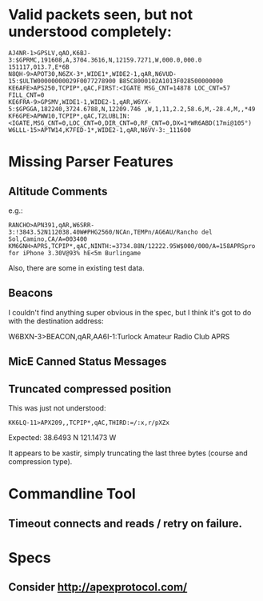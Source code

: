 * Valid packets seen, but not understood completely:

: AJ4NR-1>GPSLV,qAO,K6BJ-3:$GPRMC,191608,A,3704.3616,N,12159.7271,W,000.0,000.0 151117,013.7,E*6B
: N8QH-9>APOT30,N6ZX-3*,WIDE1*,WIDE2-1,qAR,N6VUD-15:$ULTW00000000029F0077278900 B85C8000102A1013F028500000000
: KE6AFE>APS250,TCPIP*,qAC,FIRST:<IGATE MSG_CNT=14878 LOC_CNT=57 FILL_CNT=0
: KE6FRA-9>GPSMV,WIDE1-1,WIDE2-1,qAR,W6YX-5:$GPGGA,182240,3724.6788,N,12209.746 ,W,1,11,2.2,58.6,M,-28.4,M,,*49
: KF6GPE>APWW10,TCPIP*,qAC,T2LUBLIN:<IGATE,MSG_CNT=0,LOC_CNT=0,DIR_CNT=0,RF_CNT=0,DX=1*WR6ABD(17mi@105°)
: W6LLL-15>APTW14,K7FED-1*,WIDE2-1,qAR,N6VV-3:_111600

* Missing Parser Features

** Altitude Comments
e.g.:

: RANCHO>APN391,qAR,W6SRR-3:!3843.52N112038.40W#PHG2560/NCAn,TEMPn/AG6AU/Rancho del Sol,Camino,CA/A=003400
: KM6GNH>APRS,TCPIP*,qAC,NINTH:=3734.88N/12222.95W$000/000/A=158APRSpro for iPhone 3.30V@93% hE<5m Burlingame

Also, there are some in existing test data.

** Beacons

I couldn't find anything super obvious in the spec, but I think it's
got to do with the destination address:

W6BXN-3>BEACON,qAR,AA6I-1:Turlock Amateur Radio Club APRS

** MicE Canned Status Messages

** Truncated compressed position

This was just not understood:

: KK6LQ-11>APX209,,TCPIP*,qAC,THIRD:=/:x,r/pXZx

Expected: 38.6493 N 121.1473 W

It appears to be xastir, simply truncating the last three bytes (course and compression type).

* Commandline Tool

** Timeout connects and reads / retry on failure.

* Specs

** Consider http://apexprotocol.com/
